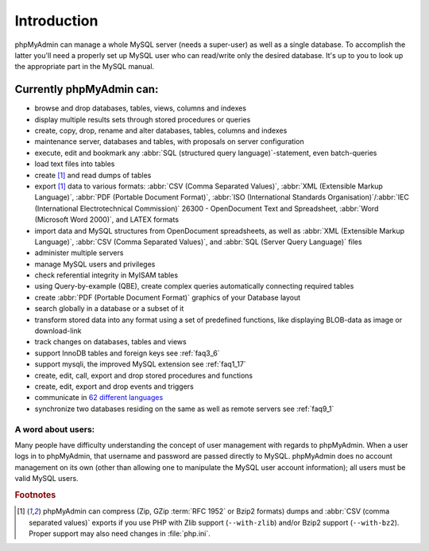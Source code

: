 .. _intro:

Introduction
============

phpMyAdmin can manage a whole MySQL server (needs a super-user) as
well as a single database. To accomplish the latter you'll need a
properly set up MySQL user who can read/write only the desired
database. It's up to you to look up the appropriate part in the MySQL
manual.


Currently phpMyAdmin can:
+++++++++++++++++++++++++

* browse and drop databases, tables, views, columns and indexes
* display multiple results sets through stored procedures or queries
* create, copy, drop, rename and alter databases, tables, columns and
  indexes
* maintenance server, databases and tables, with proposals on server
  configuration
* execute, edit and bookmark any :abbr:`SQL (structured query
  language)`-statement, even batch-queries
* load text files into tables
* create [#f1]_ and read dumps of tables
* export [#f1]_ data to various formats: :abbr:`CSV (Comma Separated Values)`,
  :abbr:`XML (Extensible Markup Language)`, :abbr:`PDF (Portable
  Document Format)`, :abbr:`ISO (International Standards
  Organisation)`/:abbr:`IEC (International Electrotechnical Commission)`
  26300 - OpenDocument Text and Spreadsheet, :abbr:`Word (Microsoft Word
  2000)`, and LATEX formats
* import data and MySQL structures from OpenDocument spreadsheets, as
  well as :abbr:`XML (Extensible Markup Language)`, :abbr:`CSV (Comma
  Separated Values)`, and :abbr:`SQL (Server Query Language)` files
* administer multiple servers
* manage MySQL users and privileges
* check referential integrity in MyISAM tables
* using Query-by-example (QBE), create complex queries automatically
  connecting required tables
* create :abbr:`PDF (Portable Document Format)` graphics of your
  Database layout
* search globally in a database or a subset of it
* transform stored data into any format using a set of predefined
  functions, like displaying BLOB-data as image or download-link
* track changes on databases, tables and views
* support InnoDB tables and foreign keys see :ref:`faq3_6`
* support mysqli, the improved MySQL extension see :ref:`faq1_17`
* create, edit, call, export and drop stored procedures and functions
* create, edit, export and drop events and triggers
* communicate in `62 different languages
  <http://www.phpmyadmin.net/home_page/translations.php>`_
* synchronize two databases residing on the same as well as remote
  servers see :ref:`faq9_1`


A word about users:
-------------------

Many people have difficulty understanding the concept of user
management with regards to phpMyAdmin. When a user logs in to
phpMyAdmin, that username and password are passed directly to MySQL.
phpMyAdmin does no account management on its own (other than allowing
one to manipulate the MySQL user account information); all users must
be valid MySQL users.

.. rubric:: Footnotes

.. [#f1]

    phpMyAdmin can compress (Zip, GZip :term:`RFC 1952` or Bzip2 formats)
    dumps and :abbr:`CSV (comma separated values)` exports if you use
    PHP with Zlib support (``--with-zlib``) and/or Bzip2 support
    (``--with-bz2``). Proper support may also need changes in
    :file:`php.ini`.
